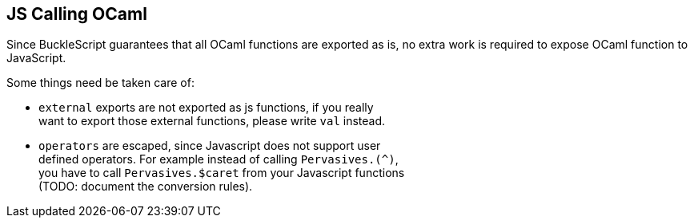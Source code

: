 [[js-calling-ocaml]]
JS Calling OCaml
----------------

Since BuckleScript guarantees that all OCaml functions are exported as
is, no extra work is required to expose OCaml function to JavaScript.

Some things need be taken care of:

* `external` exports are not exported as js functions, if you really +
 want to export those external functions, please write `val` instead.
* `operators` are escaped, since Javascript does not support user +
 defined operators. For example instead of calling `Pervasives.(^)`, +
 you have to call `Pervasives.$caret` from your Javascript functions +
 (TODO: document the conversion rules).
